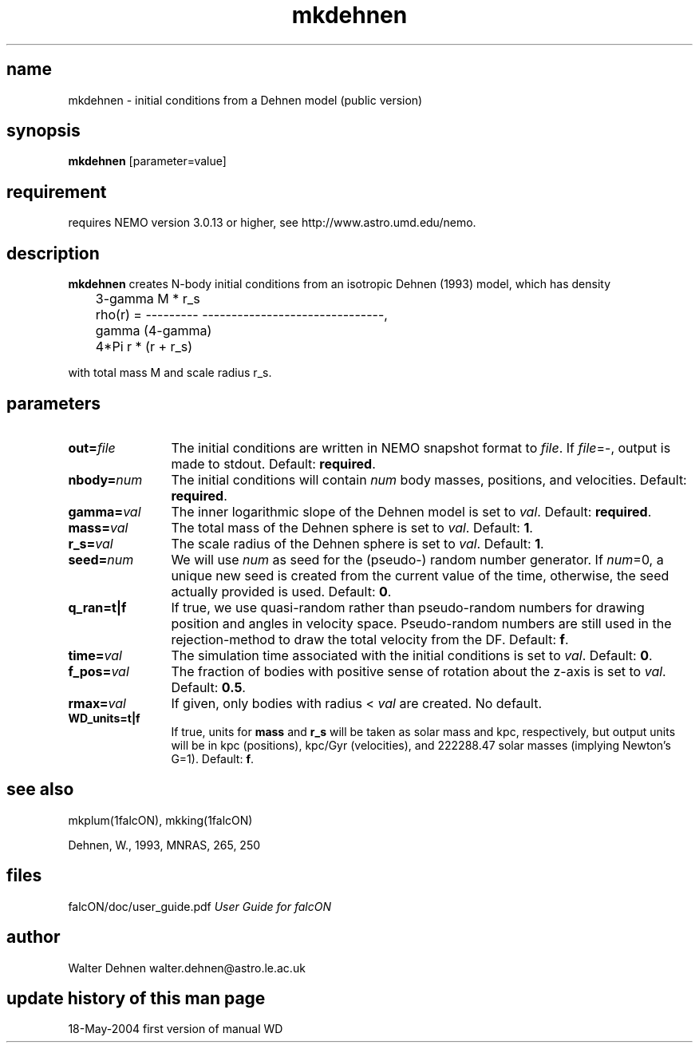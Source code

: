 .TH mkdehnen 1falcON "18 May 2004"
.SH name
mkdehnen \- initial conditions from a Dehnen model (public version)

.SH synopsis
\fBmkdehnen\fP [parameter=value]

.SH requirement
requires NEMO version 3.0.13 or higher, see http://www.astro.umd.edu/nemo.

.SH description
\fBmkdehnen\fP creates N-body initial conditions from an isotropic Dehnen (1993)
model, which has density
.nf

	          3-gamma            M * r_s
	rho(r) = --------- -------------------------------,
	                      gamma           (4-gamma)
	            4*Pi     r      * (r + r_s) 

.if

with total mass M and scale radius r_s.

.SH parameters

.TP 12
\fBout=\fP\fIfile\fP
The initial conditions are written in NEMO snapshot format to \fIfile\fP.
If \fIfile\fP=-, output is made to stdout. Default: \fBrequired\fP.
.TP
\fBnbody=\fP\fInum\fP
The initial conditions will contain \fInum\fP body masses, positions,
and velocities. Default: \fBrequired\fP.
.TP
\fBgamma=\fP\fIval\fP
The inner logarithmic slope of the Dehnen model is set to \fIval\fP.
Default: \fBrequired\fP.
.TP
\fBmass=\fP\fIval\fP
The total mass of the Dehnen sphere is set to \fIval\fP. Default: \fB1\fP.
.TP
\fBr_s=\fP\fIval\fP
The scale radius of the Dehnen sphere is set to \fIval\fP. Default: \fB1\fP.
.TP
\fBseed=\fP\fInum\fP
We will use \fInum\fP as seed for the (pseudo-) random number generator.
If \fInum\fP=0, a unique new seed is created from the current value of
the time, otherwise, the seed actually provided is used. Default: \fB0\fP.
.TP
\fBq_ran=t|f\fP
If true, we use quasi-random rather than pseudo-random numbers for
drawing position and angles in velocity space. Pseudo-random numbers
are still used in the rejection-method to draw the total velocity from
the DF. Default: \fBf\fP.
.TP
\fBtime=\fP\fIval\fP
The simulation time associated with the initial conditions is set to \fIval\fP.
Default: \fB0\fP.
.TP
\fBf_pos=\fP\fIval\fP
The fraction of bodies with positive sense of rotation
about the z-axis is set to \fIval\fP. Default: \fB0.5\fP.
.TP
\fBrmax=\fP\fIval\fP
If given, only bodies with radius < \fIval\fP are created.
No default.
.TP
\fBWD_units=t|f\fP
If true, units for \fBmass\fP and \fBr_s\fP will be taken as solar
mass and kpc, respectively, but output units will be in kpc (positions),
kpc/Gyr (velocities), and 222288.47 solar masses (implying Newton's G=1).
Default: \fBf\fP.

.SH see also
mkplum(1falcON), mkking(1falcON)
.PP
.nf
Dehnen, W., 1993, MNRAS, 265, 250

.SH files
.ta +3i
.nf
falcON/doc/user_guide.pdf                         \fIUser Guide for falcON\fP
.fi
.SH author
.nf
Walter Dehnen                              walter.dehnen@astro.le.ac.uk
.SH update history of this man page
.nf
.ta +1.0i +2.0i
18-May-2004	first version of manual  WD
.fi


